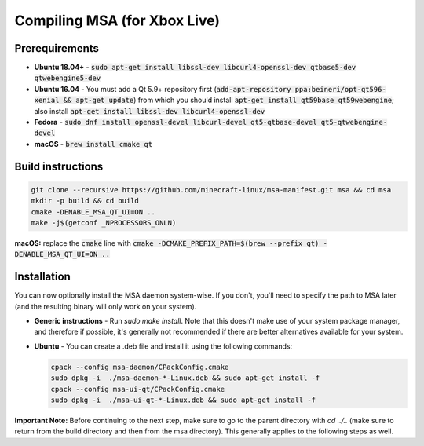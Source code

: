 Compiling MSA (for Xbox Live)
=============================

Prerequirements
---------------
- **Ubuntu 18.04+** - :code:`sudo apt-get install libssl-dev libcurl4-openssl-dev qtbase5-dev qtwebengine5-dev`
- **Ubuntu 16.04** - You must add a Qt 5.9+ repository first (:code:`add-apt-repository ppa:beineri/opt-qt596-xenial && apt-get update`) from which you should install :code:`apt-get install qt59base qt59webengine`; also install :code:`apt-get install libssl-dev libcurl4-openssl-dev`
- **Fedora** - :code:`sudo dnf install openssl-devel libcurl-devel qt5-qtbase-devel qt5-qtwebengine-devel`
- **macOS** - :code:`brew install cmake qt`

Build instructions
------------------
.. code:: bash

   git clone --recursive https://github.com/minecraft-linux/msa-manifest.git msa && cd msa
   mkdir -p build && cd build
   cmake -DENABLE_MSA_QT_UI=ON ..
   make -j$(getconf _NPROCESSORS_ONLN)

**macOS:** replace the :code:`cmake` line with :code:`cmake -DCMAKE_PREFIX_PATH=$(brew --prefix qt) -DENABLE_MSA_QT_UI=ON ..`

Installation
------------
You can now optionally install the MSA daemon system-wise. If you don't, you'll need to specify the path to MSA later (and the resulting binary will only work on your system).

- **Generic instructions** - Run `sudo make install`. Note that this doesn't make use of your system package manager, and therefore if possible, it's generally not recommended if there are better alternatives available for your system.
- **Ubuntu** - You can create a .deb file and install it using the following commands:

  .. code:: bash

      cpack --config msa-daemon/CPackConfig.cmake
      sudo dpkg -i  ./msa-daemon-*-Linux.deb && sudo apt-get install -f
      cpack --config msa-ui-qt/CPackConfig.cmake
      sudo dpkg -i  ./msa-ui-qt-*-Linux.deb && sudo apt-get install -f

**Important Note:** Before continuing to the next step, make sure to go to the parent directory with `cd ../..` (make sure to return from the build directory and then from the msa directory). This generally applies to the following steps as well.
